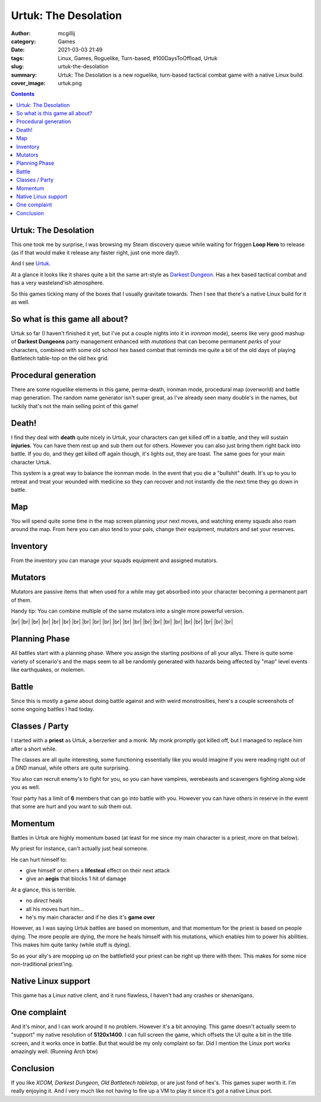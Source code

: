 Urtuk: The Desolation
#####################

:author: mcgillij
:category: Games
:date: 2021-03-03 21:49
:tags: Linux, Games, Roguelike, Turn-based, #100DaysToOffload, Urtuk
:slug: urtuk-the-desolation
:summary: Urtuk: The Desolation is a new roguelike, turn-based tactical combat game with a native Linux build.
:cover_image: urtuk.png

.. contents::

Urtuk: The Desolation
*********************

This one took me by surprise, I was browsing my Steam discovery queue while waiting for friggen **Loop Hero** to release (as if that would make it release any faster right, just one more day!). 

And I see `Urtuk <https://store.steampowered.com/app/1181830/Urtuk_The_Desolation/>`_. 

At a glance it looks like it shares quite a bit the same art-style as `Darkest Dungeon <https://store.steampowered.com/app/262060/?snr=1_5_9__205>`_. Has a hex based tactical combat and has a very wasteland'ish atmosphere. 

So this games ticking many of the boxes that I usually gravitate towards. Then I see that there's a native Linux build for it as well.

So what is this game all about?
*******************************

Urtuk so far (I haven't finished it yet, but I've put a couple nights into it in *ironman* mode), seems like very good mashup of **Darkest Dungeons** party management enhanced with *mutations* that can become permanent *perks* of your characters, combined with some old school hex based combat that reminds me quite a bit of the old days of playing Battletech table-top on the old hex grid.

Procedural generation
*********************

There are some roguelike elements in this game, perma-death, ironman mode, procedural map (overworld) and battle map generation. The random name generator isn't super great, as I've already seen many double's in the names, but luckily that's not the main selling point of this game!

Death!
******

I find they deal with **death** quite nicely in Urtuk, your characters can get killed off in a battle, and they will sustain **injuries**. You can have them rest up and sub them out for others. However you can also just bring them right back into battle. If you do, and they get killed off again though, it's lights out, they are toast. The same goes for your main character Urtuk.

This system is a great way to balance the ironman mode. In the event that you die a "bullshit" death. It's up to you to retreat and treat your wounded with medicine so they can recover and not instantly die the next time they go down in battle.

Map
***

.. image:: {static}/images/gallery/urtuk/urtuk_map.png
   :class: image-process-large-photo
   :alt: map of urtuk

You will spend quite some time in the map screen planning your next moves, and watching enemy squads also roam around the map. From here you can also tend to your pals, change their equipment, mutators and set your reserves.

Inventory
*********

From the inventory you can manage your squads equipment and assigned mutators.


.. image:: {static}/images/gallery/urtuk/urtuk_inventory.png
   :class: image-process-large-photo
   :alt: inventory picture from urtuk

Mutators
********

Mutators are passive items that when used for a while may get absorbed into your character becoming a permanent part of them.

Handy tip: You can combine multiple of the same mutators into a single more powerful version.

.. image:: {static}/images/gallery/urtuk/urtuk_mutator.png
   :class: image-process-large-photo
   :alt: mutator picture

.. |br| raw:: html

   <br />

|br|
|br|
|br|
|br|
|br|
|br|
|br|
|br|
|br|
|br|
|br|
|br|
|br|
|br|
|br|
|br|
|br|
|br|
|br|
|br|
|br|
|br|

Planning Phase
**************

All battles start with a planning phase. Where you assign the starting positions of all your allys. There is quite some variety of scenario's and the maps seem to all be randomly generated with hazards being affected by "map" level events like earthquakes, or molemen.

.. image:: {static}/images/gallery/urtuk/urtuk_planning.png
   :class: image-process-large-photo
   :alt: planning phase picture

Battle
******

Since this is mostly a game about doing battle against and with weird monstrosities, here's a couple screenshots of some ongoing battles I had today.

.. image:: {static}/images/gallery/urtuk/urtuk_battle.png
   :class: image-process-large-photo
   :alt: battle picture from urtuk

.. image:: {static}/images/gallery/urtuk/urtuk_battle2.png
   :class: image-process-large-photo
   :alt: battle picture from urtuk

Classes / Party
***************

I started with a **priest** as Urtuk, a berzerker and a monk. My monk promptly got killed off, but I managed to replace him after a short while.

The classes are all quite interesting, some functioning essentially like you would imagine if you were reading right out of a DND manual, while others are quite surprising.

You also can recruit enemy's to fight for you, so you can have vampires, werebeasts and scavengers fighting along side you as well.

Your party has a limit of **6** members that can go into battle with you. However you can have others in reserve in the event that some are hurt and you want to sub them out.

Momentum
********

Battles in Urtuk are highly momentum based (at least for me since my main character is a priest, more on that below).

My priest for instance, can't actually just heal someone. 

He can hurt himself to:

- give himself or others a **lifesteal** effect on their next attack
- give an **aegis** that blocks 1 hit of damage

At a glance, this is terrible.

- no *direct* heals
- all his moves hurt him... 
- he's my main character and if he dies it's **game over**

However, as I was saying Urtuk battles are based on momentum, and that momentum for the priest is based on people dying. The more people are dying, the more he heals himself with his mutations, which enables him to power his abilities. This makes him quite tanky (while stuff is dying).

So as your ally's are mopping up on the battlefield your priest can be right up there with them. This makes for some nice non-traditional priest'ing.

Native Linux support
********************

This game has a Linux native client, and it runs flawless, I haven't had any crashes or shenanigans.

One complaint
*************

And it's minor, and I can work around it no problem. However it's a bit annoying. This game doesn't actually seem to "support" my native resolution of **5120x1400**. I can full screen the game, which offsets the UI quite a bit in the title screen, and it works once in battle. But that would be my only complaint so far. Did I mention the Linux port works amazingly well. (Running Arch btw)

Conclusion
**********

If you like *XCOM, Darkest Dungeon, Old Battletech tabletop*, or are just fond of hex's. This games super worth it. I'm really enjoying it. And I very much like not having to fire up a VM to play it since it's got a native Linux port.

